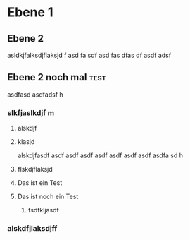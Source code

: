 * Ebene 1
** Ebene 2 
asldkjfalksdjflaksjd f
asd
fa
sdf
asd
fas
dfas
df
asdf
adsf
** Ebene 2 noch mal                                                    :test:
  asdfasd
asdfadsf h 
*** slkfjaslkdjf m
**** alskdjf
**** klasjd

alskdjfasdf
asdf
asdf
asdf
asdf
asdf
asdf
asdf
asdfa
sd h
**** flskdjflaksjd
**** Das ist ein Test
**** Das ist noch ein Test 
***** fsdfkljasdf

*** alskdfjlaksdjff
